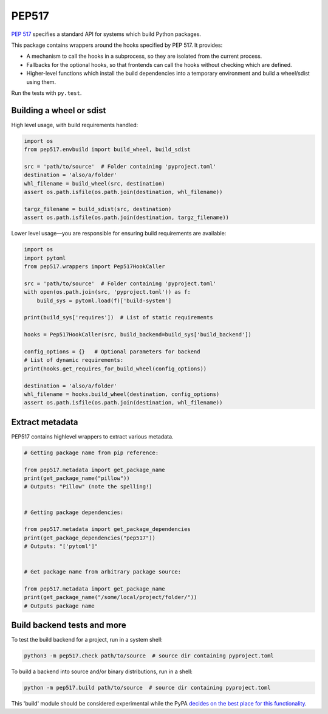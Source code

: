 PEP517
======

`PEP 517 <https://www.python.org/dev/peps/pep-0517/>`_ specifies a standard
API for systems which build Python packages.

This package contains wrappers around the hooks specified by PEP 517. It
provides:

- A mechanism to call the hooks in a subprocess, so they are isolated from
  the current process.
- Fallbacks for the optional hooks, so that frontends can call the hooks without
  checking which are defined.
- Higher-level functions which install the build dependencies into a
  temporary environment and build a wheel/sdist using them.

Run the tests with ``py.test``.

Building a wheel or sdist
-------------------------

High level usage, with build requirements handled:

.. code-block:: python

    import os
    from pep517.envbuild import build_wheel, build_sdist

    src = 'path/to/source'  # Folder containing 'pyproject.toml'
    destination = 'also/a/folder'
    whl_filename = build_wheel(src, destination)
    assert os.path.isfile(os.path.join(destination, whl_filename))

    targz_filename = build_sdist(src, destination)
    assert os.path.isfile(os.path.join(destination, targz_filename))

Lower level usage—you are responsible for ensuring build requirements are
available:

.. code-block:: python

    import os
    import pytoml
    from pep517.wrappers import Pep517HookCaller

    src = 'path/to/source'  # Folder containing 'pyproject.toml'
    with open(os.path.join(src, 'pyproject.toml')) as f:
        build_sys = pytoml.load(f)['build-system']

    print(build_sys['requires'])  # List of static requirements

    hooks = Pep517HookCaller(src, build_backend=build_sys['build_backend'])

    config_options = {}   # Optional parameters for backend
    # List of dynamic requirements:
    print(hooks.get_requires_for_build_wheel(config_options))

    destination = 'also/a/folder'
    whl_filename = hooks.build_wheel(destination, config_options)
    assert os.path.isfile(os.path.join(destination, whl_filename))


Extract metadata
----------------

PEP517 contains highlevel wrappers to extract various metadata.

.. code-block:: python

   # Getting package name from pip reference:

   from pep517.metadata import get_package_name
   print(get_package_name("pillow"))
   # Outputs: "Pillow" (note the spelling!)


   # Getting package dependencies:

   from pep517.metadata import get_package_dependencies
   print(get_package_dependencies("pep517"))
   # Outputs: "['pytoml']"


   # Get package name from arbitrary package source:

   from pep517.metadata import get_package_name
   print(get_package_name("/some/local/project/folder/"))
   # Outputs package name


Build backend tests and more
----------------------------

To test the build backend for a project, run in a system shell:

.. code-block:: shell

    python3 -m pep517.check path/to/source  # source dir containing pyproject.toml

To build a backend into source and/or binary distributions, run in a shell:

.. code-block:: shell

    python -m pep517.build path/to/source  # source dir containing pyproject.toml

This 'build' module should be considered experimental while the PyPA `decides
on the best place for this functionality
<https://github.com/pypa/packaging-problems/issues/219>`_.
